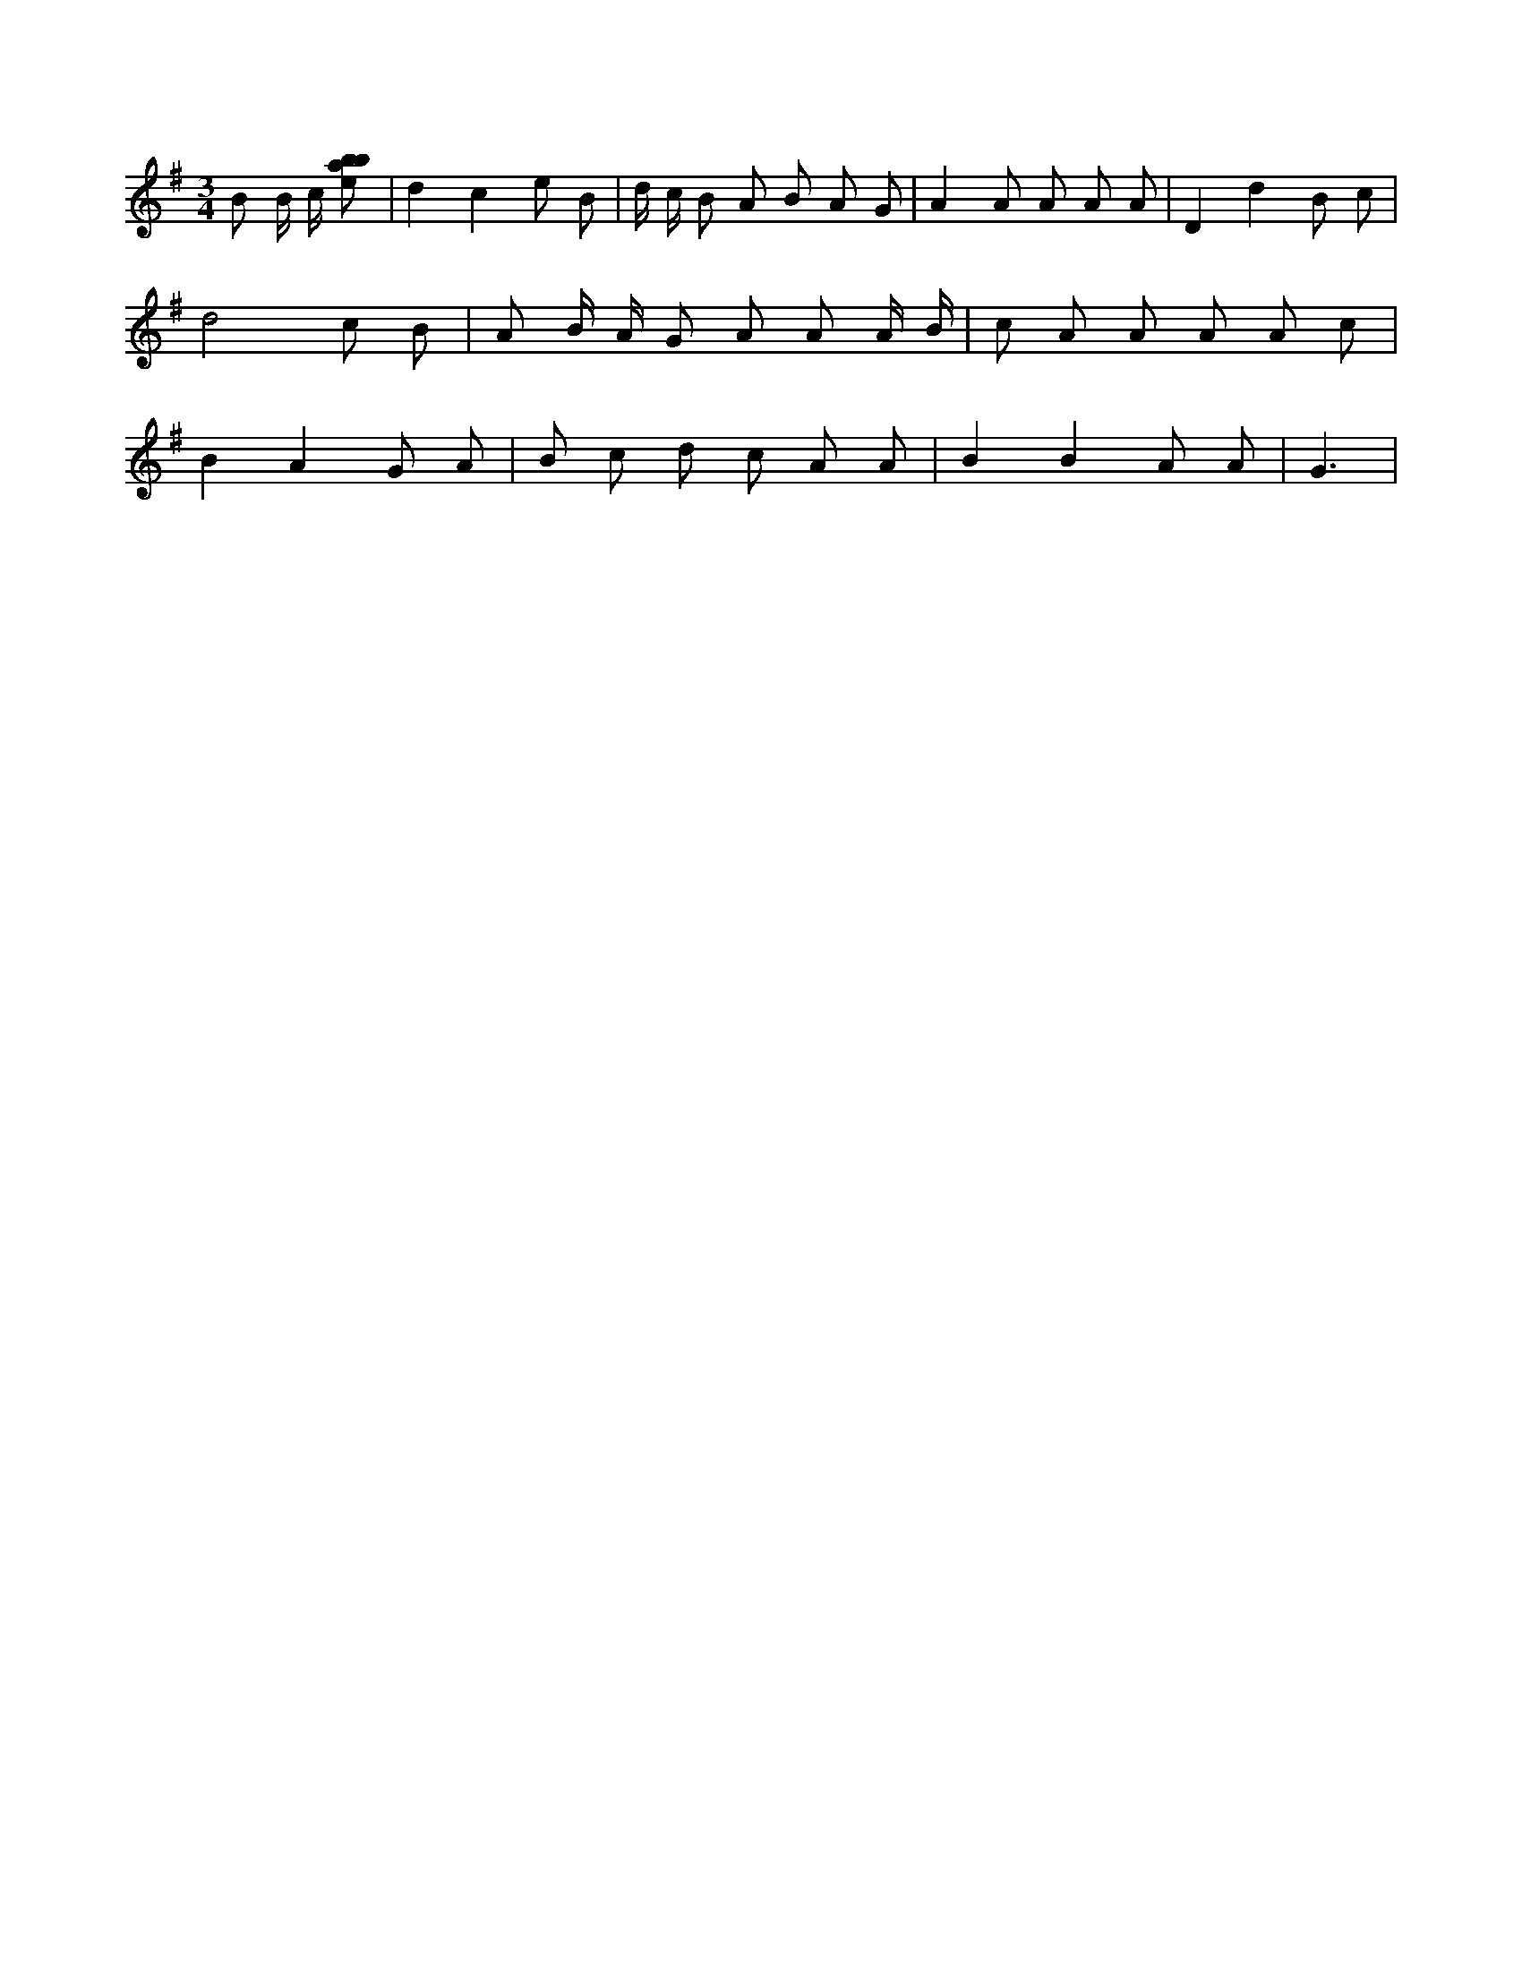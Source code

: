X:781
L:1/8
M:3/4
K:Gclef
B B/2 c/2 [ebab] | d2 c2 e B | d/2 c/2 B A B A G | A2 A A A A | D2 d2 B c | d4 c B | A B/2 A/2 G A A A/2 B/2 | c A A A A c | B2 A2 G A | B c d c A A | B2 B2 A A | G3 |
